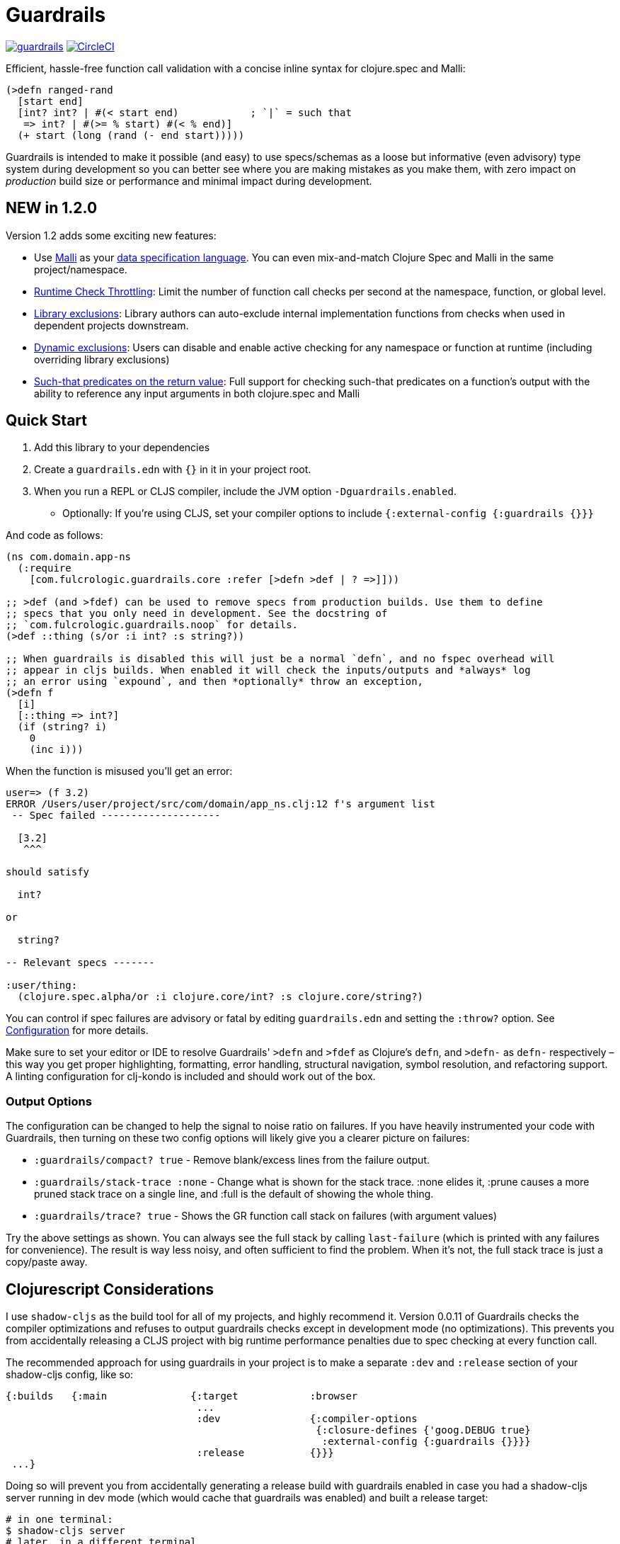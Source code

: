 :sectanchors:
ifdef::env-github,env-cljdoc[]
:tip-caption: :bulb:
:note-caption: :information_source:
:important-caption: :heavy_exclamation_mark:
:caution-caption: :fire:
:warning-caption: :warning:
endif::[]

= Guardrails

image:https://img.shields.io/clojars/v/com.fulcrologic/guardrails.svg[link=https://clojars.org/com.fulcrologic/guardrails]
image:https://circleci.com/gh/fulcrologic/guardrails/tree/main.svg?style=svg["CircleCI", link="https://circleci.com/gh/fulcrologic/guardrails/tree/main"]

Efficient, hassle-free function call validation with a concise inline syntax for clojure.spec and Malli:

[source, clojure]
----
(>defn ranged-rand
  [start end]
  [int? int? | #(< start end)            ; `|` = such that
   => int? | #(>= % start) #(< % end)]
  (+ start (long (rand (- end start)))))
----

Guardrails is intended to make it possible (and easy) to use specs/schemas as a loose but informative (even advisory) type system during development
so you can better see where you are making mistakes as you make them, with zero impact on _production_ build size or performance and minimal impact during development.

== NEW in 1.2.0

Version 1.2 adds some exciting new features:

* Use https://github.com/metosin/malli[Malli] as your <<malli-support,data specification language>>. You can even mix-and-match Clojure Spec and Malli in the same project/namespace.
* <<check-throttling, Runtime Check Throttling>>: Limit the number of function call checks per second at the namespace, function, or global level.
* <<static-exclusions, Library exclusions>>: Library authors can auto-exclude internal implementation functions from checks when used in dependent projects downstream.
* <<dynamic-exclusions, Dynamic exclusions>>: Users can disable and enable active checking for any namespace or function at runtime (including overriding library exclusions)
* <<Such That, Such-that predicates on the return value>>: Full support for checking such-that predicates on a function's output with the ability to reference any input arguments in both clojure.spec and Malli

== Quick Start

. Add this library to your dependencies
. Create a `guardrails.edn` with `{}` in it in your project root.
. When you run a REPL or CLJS compiler, include the JVM option `-Dguardrails.enabled`.
** Optionally: If you're using CLJS, set your compiler options to include `{:external-config {:guardrails {}}}`

And code as follows:

[source, clojure]
-----
(ns com.domain.app-ns
  (:require
    [com.fulcrologic.guardrails.core :refer [>defn >def | ? =>]]))

;; >def (and >fdef) can be used to remove specs from production builds. Use them to define
;; specs that you only need in development. See the docstring of
;; `com.fulcrologic.guardrails.noop` for details.
(>def ::thing (s/or :i int? :s string?))

;; When guardrails is disabled this will just be a normal `defn`, and no fspec overhead will
;; appear in cljs builds. When enabled it will check the inputs/outputs and *always* log
;; an error using `expound`, and then *optionally* throw an exception,
(>defn f
  [i]
  [::thing => int?]
  (if (string? i)
    0
    (inc i)))
-----

When the function is misused you'll get an error:

[source, bash]
-----
user=> (f 3.2)
ERROR /Users/user/project/src/com/domain/app_ns.clj:12 f's argument list
 -- Spec failed --------------------

  [3.2]
   ^^^

should satisfy

  int?

or

  string?

-- Relevant specs -------

:user/thing:
  (clojure.spec.alpha/or :i clojure.core/int? :s clojure.core/string?)
-----

You can control if spec failures are advisory or fatal by editing `guardrails.edn` and setting the `:throw?` option. See
<<Configuration>> for more details.

Make sure to set your editor or IDE to resolve Guardrails' `>defn` and `>fdef` as Clojure's `defn`, and `>defn-` as `defn-` respectively – this way you get proper highlighting, formatting, error handling, structural navigation, symbol resolution, and refactoring support. A linting configuration for clj-kondo is included and should work out of the box.

=== Output Options

The configuration can be changed to help the signal to noise ratio on failures. If you have heavily instrumented your code with Guardrails, then turning on these two config options will likely give you a clearer picture on failures:

* `:guardrails/compact? true` - Remove blank/excess lines from the failure output.
* `:guardrails/stack-trace :none` - Change what is shown for the stack trace. :none elides it, :prune causes a more pruned stack trace on a single line, and :full is the default of showing the whole thing.
* `:guardrails/trace? true` - Shows the GR function call stack on failures (with argument values)

Try the above settings as shown.  You can always see the full stack by calling `last-failure` (which is printed with any failures for convenience). The result is way less noisy, and often sufficient to find the problem. When it's not, the full stack trace is just a copy/paste away.

== Clojurescript Considerations

I use `shadow-cljs` as the build tool for all of my projects, and highly recommend it. Version 0.0.11 of Guardrails
checks the compiler optimizations and refuses to output guardrails checks except in development mode (no optimizations). This
prevents you from accidentally releasing a CLJS project with big runtime performance penalties due to spec checking
at every function call.

The recommended approach for using guardrails in your project is to make a separate `:dev` and `:release` section of your
shadow-cljs config, like so:

[source, clojure]
------
{:builds   {:main              {:target            :browser
                                ...
                                :dev               {:compiler-options
                                                    {:closure-defines {'goog.DEBUG true}
                                                     :external-config {:guardrails {}}}}
                                :release           {}}}
 ...}
------

Doing so will prevent you from accidentally generating a release build with guardrails enabled in case you had
a shadow-cljs server running in dev mode (which would cache that guardrails was enabled) and built a release
target:

[source, bash]
-----
# in one terminal:
$ shadow-cljs server
# later, in a different terminal
$ shadow-cljs release main
-----

In this scenario Guardrails will detect that you have accidentally enabled it on a production build and will
throw an exception.  The only way to get guardrails to build into a CLJS release build is to explicitly set
the JVM property "guardrails.enabled" to "production" (NOTE: any truthy value will enable it in CLJ).

You can set JVM options in shadow-cljs using the `:jvm-opts` key:

[source, clojure]
-----
 :jvm-opts ["-Dguardrails.enabled=production"]
-----

but this is highly discouraged.

=== Dead Code Elimination

There is a a noop namespace that can be used in your build settings to attempt to eliminate all traces of guardrails
and dependent code. This will not remove spec dependencies unless you only use spec for guardrails, so do similar tricks
for your inclusions of spec namespaces.

See https://github.com/fulcrologic/guardrails/blob/develop/src/main/com/fulcrologic/guardrails/noop.cljc[noop.cljc].

[[gspec-syntax]]
== The Gspec Syntax

`[arg-specs* (| arg-preds+)? \=> ret-spec (| ret-preds+)? (\<- generator-fn)?]`

`|` : such that

The number of `arg-specs` must match the number of function arguments, including a possible variadic argument – Guardrails will shout at you if it doesn't.

=== Single/Multiple Arities

Write the function as normal, and put a gspec after the argument list:

[source, clojure]
-----
(>defn myf
  ([x]
   [int? => number?]
   ...)
  ([x y]
   [int? int? => int?]
   ...))
-----

=== Variadic Argument Lists

`arg-specs` for variadic arguments are defined as one would expect from standard fspec:

[source, clojure]
-----
(>fdef clojure.core/max
  [x & more]
  [number? (s/* number?) => number?])
-----

[NOTE]
--
The `arg-preds`, if defined, are `s/and`-wrapped together with the `arg-specs` when desugared.

The `ret-preds` are equivalent to (and desugar to) spec's `:fn` predicates, except that the anonymous function parameter
is the ret, and the args are referenced using their symbols. That's because in the gspec syntax spec's `:fn` is simply
considered a 'such that' clause on the ret.
--

=== Such That

To add an additional condition add `|` after either the argument specs (just before `\=>`) or return value spec
and supply a lambda that uses the symbol names from the argument list (and `%` for return value).

[source, clojure]
-----
(>defn f
  [i]
  [int? | #(< 0 i 10) => int? | #(pos-int? %)]
  ...)
-----

=== Nilable

The `?` macro can be used as a shorthand for `s/nilable`:

[source, clojure]
-----
(>fdef clojure.core/empty?
  [coll]
  [(? seqable?) => boolean?])
-----

=== Nested Specs

Nested gspecs are defined using the exact same syntax:

[source, clojure]
-----
(>fdef clojure.core/map-indexed
  ([f]
   [[nat-int? any? => any?] => fn?])
  ([f coll]
   [[nat-int? any? => any?] (? seqable?) => seq?]))
-----

In the rare cases when a nilable gspec is needed `?` is put in a vector rather than a list:

[source, clojure]
-----
(>fdef clojure.core/set-validator!
  [a f]
  [atom? [? [any? => any?]] => any?])
-----

TIP: For nested gspecs there's no way to reference the args in the `arg-preds` or `ret-preds` by symbol. The recommended
approach here is to register the required gspec separately by using `>fdef` with a keyword.
//You can do it with `#(\-> % :arg1)` in the `arg-preds`, but that won't work in the `ret-preds` and it's quite messy anyway. You could theoretically use a nested `(s/fspec ...)` instead of a gspec, but that gets unwieldy quick.

NOTE: Nested gspecs with one or more `any?` argspecs desugar to `ifn?`, so as not to mess up generative testing. This
can be overridden by passing a generator – even an empty one, that is simply adding `\<-` or `:gen` to the gspec – in which case the gspec will desugar exactly as specified.
{zwsp}
The assumption here is that `any?` does not imply that the function can in fact handle any type of argument.
{zwsp}
You should still write out nested gspecs, even if they are as simple as `[any? \=> any?]` – this is useful as succinct
documentation that this particular function receives exactly one argument.

=== Gspec Advantages

- It's much more concise and easier to write and read.
- It's inline, so you can see at a glance what kind of data a function expects and returns right under the
docstring and arg list, for example when previewing the function definition in your editor.
- Writing specs for multi-arity functions adds zero complexity, even with multiple return types and such-that predicates
- Renaming/refactoring parameters is a breeze – just use your IDE's symbol rename functionality and all references in
the predicate functions will be handled correctly, because `>defn` syntax is valid `defn` syntax.
+
From the point of view of the programmer and the editor, the function arguments are bound to their respective symbols and can be freely referenced in any expression as expected, including the gspec which is considered just another body form.
- For the same reason, you can reliably bypass Guardrails temporarily by simply changing `>defn` to `defn` - the minimal performance impact
of evaluating the gspec vector as the first body form aside, nothing will break.
- It can be elided to have zero impact on the build by an external control (config file/JVM parameter).

Credit: The above documentation was largely taken from https://github.com/gnl/ghostwheel#the-gspec-syntax[Ghostwheel's documentation].

[#malli-support]
== Malli Support

Version 1.2.0 includes full support for Malli. If you use the latter for data validation, you no longer need to maintain a separate spec-based set of schema for Guardrails – it is, after all, the same data you use in your functions!

All you have to do to use it instead of spec is change your require statement. In fact, you can alias BOTH spec-based and malli-based Guardrails in the same namespace – just make sure you use the right kind of schema with the corresponding function!

The special operators `\=>`, `|`, and `?` can come from either implementation, as they are purely symbolic.

[source, clojure]
-----
(ns foo.bar
  (:require
    [clojure.spec.alpha :as s]
    [com.fulcrologic.guardrails.core :as gr.spec]
    [com.fulcrologic.guardrails.malli.core :as gr.malli :refer [=> | ?]))

(gr.spec/>defn f
  [x]
  [(s/keys :req [:thing/x]) => int?]
  ...)

(gr.malli/>defn f
  [x]
  [[:map :thing/x] => :int]
  ...)
-----

All configuration options apply to both variants (max checks per second, throw configuration, etc.). Other than the items used *within* the gspec, they are identical.

=== The Guardrails Malli Registry

Clojure Spec forces you to use a shared global registry, and carefully ensure that your keywords are qualified and do not collide with others.

Malli does have a default registry, but it is not mutable. This lets you to pick registries at will, and allows for more lenient use of "poor" naming because the threat of collision is reduced; however, it makes the writing of function schemas a lot more tedious:

[source, clojure]
-----
(>defn f
  [x]
  [[:map {:registry my-reg} ...
-----

Fortunately, Malli supports mutable registries, so we can provide the convenience of a global registry and dramatically reduce the boilerplate.

The mutable Guardrails registry is initiated with the exact content of the default Malli registry, and is held in the `com.fulcrologic.guardrails.malli.registry` namespace, which also includes functions that you can use to directly add your own schema to it. You'll need to do this for any qualified keywords you want to use in `>defn`s that leverage Malli. For example you can merge in some other schema maps with:

[source, clojure]
-----
(gr.reg/merge-schemas! my-custom-stuff my-other-stuff)
-----

The `com.fulcrologic.guardrails.malli.core` namespace also has a convenient `>def` that is like the Clojure Spec `def`, in that it will register a schema under a qualified keyword for you:

[source, clojure]
-----
(>def :member/name :string)
-----

== Configuration

=== Enabling

Guardrails is disabled by default, emitting *exactly* what a plain `defn` would until you explicitly turn it on, which is done via a JVM option. We chose this path because it is highly effective at preventing its accidental enabling in production, which could cause huge performance impacts.

The JVM option `-Dguardrails.enabled=true` should be used to turn on
guardrails. When not defined `>defn` will emit exactly what `defn` would.

You may also enable it in cljs in your shadow-cljs config
(see Configuration...adding even an empty config map will enable it).

=== The Configuration File

The default config goes in the root of the project as `guardrails.edn`:

[source, clojure]
-----
{
 ; what to emit instead of defn, if you have another defn macro
 :defn-macro nil

 ;; Nilable map of Expound configuration options.
 :expound    {:show-valid-values? true
              :print-specs?       true}

 ;; Check specs in parallel (CLJ only)
 :async?     true

 ;; GLOBALLY enable non-exhaustive checking (this is NOT recommended, you'd
 ;; usually want to set it in a more granular fashion on the function or
 ;; namespace level using metadata.)
 ;; Limits function call checks per second to this maximum number.
 ;; The intermittent checks are spread out evenly to ensure sufficient coverage,
 ;; so if MCPS is set to 50 and you have 1000 calls per second, roughly every 20th
 ;; call will be checked.
 :guardrails/mcps 100

 ;; Low-level stack trace output
 ;; default :full
 :guardrails/stack-trace :prune ; or :full or :none

 ;; nREPL hates using stderr, but in other REPLs seeing your problems in red is nice.
 ;; default false
 :guardrails/use-stderr? true

 ;; Optional (default false). Compress the explanation of the problem.
 :guardrails/compact? true

 ;; Keep track of the active GR-instrumented calls as a stack, and show that on errors.
 ;; default false
 :guardrails/trace? true

 ;; should a spec failure on args or ret throw an exception?
 ;; (always logs an informative message)
 :throw?     false

 ;; should a failure be forwarded through tap> ?
 :tap>?      false}
-----

You can override the config file *name* using JVM option
`-Dguardrails.config=filename`.
In your shadow-cljs config file you can override settings via the `[:compiler-options :external-config :guardrails]`
config path of a build:

[source, clojure]
-----
...
     :app  {:target            :browser
            :dev               {:compiler-options
                                {:external-config {:guardrails {:throw? false}}
                                 :closure-defines {'goog.DEBUG true}}}}
...
-----

== Performance

Guardrails adds an overhead that is roughly equivalent to the cost of running a Clojure spec or Malli validation. On an
Apple M1 Max, the average check on a generic code base (tested against https://github.com/fulcrologic/statecharts[our statecharts library]) takes around 11 microseconds. This actually tested out to roughly the same for Malli AND Spec, though we did find cases where
Malli was roughly 2x faster. We did not do further deep analysis.

[source]
-----
    nCalls        Max       Mean   MAD      Clock  Total
   174,586    14.72ms    11.44μs  ±78%     2.00s     91%
-----
(measured using https://github.com/taoensso/tufte[Tufte])

As you can see, if you instrument a lot of your functions, the number of calls can add up quickly (this result was from running 8 tests). So, even though the runtime checks are only taking microseconds, the overall effect can be dramatic.

Here's how fast those tests are when we turn off Guardrails altogether (one call, because
we measured the entire test suite runtime instead of the overhead of non-existent runtime checks):

[source]
-----
     nCalls        Max       Mean   MAD      Clock  Total
          1    72.38ms    72.38ms   ±0%    72.38ms   100%
-----

As you can see, the performance can be a significant drag on development, often leading people to strip out their checks, a thing that I've had to do in my own libraries in the past because it hurt downstream users. No more! We now have various ways of improving the situation.

[#check-throttling]
=== Limiting Max Checks Per Second

In version 1.2.0 and above you can tune Guardrails to limit the number of times a function is checked per second. This can have a huge performance benefit for functions that are called in loops and possibly involve complex and expensive checks.

The limit can be applied globally, to a namespace, or even to a function (recommended), by setting `:guardrails/mcps` to an integer. Like most other options, you can place it in the global `guardrails.edn`, the compiler config, the metadata of a namespace, or in the attribute map of a `>defn`. For example:

[source, clojure]
-----
(>defn f
  {:guardrails/mcps 100}
  [x]
  [int? => int?]
  ...)
-----

The performance boost from this setting can be dramatic. The Fulcrologic Statecharts library uses Guardrails extensively for internal function checks, and without an MCPS limit some state changes can take human-perceptible amounts of time (like seconds). With it applied the performance impact returns to a virtually unnoticeable level. Measurements on this particular library indicate that each *check* takes around 20 microseconds, but the overhead of the max-calls-per-second is only 20 or so nanoseconds (on an M1 Max Mac Studio). So, when a calculation ends up causing 100k+ checks (remember there is a check for each arg, and one for the return value) enabling MCPS makes things run literally 1000x faster.

Here's that same set of 8 tests we showed earlier, but with MCPS set to 100 the Guardrails overhead is reduced to only a few milliseconds! In other words, the non-exhaustive checking makes it appear as if guardrails isn't even there. Since it is very common to have just a handful of heavily called functions, dropping each of their check counts to 100 means that you're more likely to only run a few thousand checks in total.

Of course, the downside is that you are no longer getting rigorous data flow checking, but for functions that are called heavily this is an acceptable trade-off, since the probability of detecting some kind of problem can be tuned as you see fit.

The throttling always checks the "leading edge" first; from there it tracks a counter, and uses the high resolution timer to calculate the current number of checks per second that have been done. If that exceeds the set limit, the check is skipped (and the time will change, but not the check count), so after enough time has elapsed, more checks will happen. This has the tendency to "spread out" the checks over time, but of course even high resolution timers are going to give you a lot of jitter at a high call frequency.

[#dynamic-exclusions]
=== Dynamic Exclusions

Version 1.2.0 also includes the ability to turn checks completely on or off, including at runtime, on a wide or granular level, such as for a namespace or even a function, both in CLJ and CLJS. The functions for controlling this are in `com.fulcrologic.guardrails.config`:

* `(config/exclude-checks! ns-or-fn)` - Turns off checking for an entire ns, or just a single fully-qualified symbol.
* `(config/allow-checks! ns-or-fn)` - Turns on checking for an entire ns, or just a single fully-qualified symbol.
* `(config/excluded? ns-or-fn)` - Indicate if the given (entire ns) or fn (qualified symbol) is excluded from checks.
* `(config/clear-exclusions!)` - Make everything, even in libraries that export exclusions, run checks. See next section.
* `(config/reset-exclusions!)` - Re-apply any library exclusion exports (resets exclusions to what they were at startup). See next section.

[#static-exclusions]
=== Static Exclusions (Special Attention Library Authors)

Most libraries have a main surface API, and then a bunch of internal functions. It is useful to instrument all of these with Guardrails in order to get the benefits of documentation, validation during development, and verification while testing.

Unfortunately, this can have a huge performance impact on downstream consumers of your library that also use Guardrails. It makes sense that a library author should indicate which functions comprise the *public* API (and should be checked by downstream users), and which are considered more *internal* and should only be checked when the author is working on the library itself.

Library authors (and application authors as well) can include a file at the top level of their classpath (e.g. src or resources folder, usually) with the special name `guardrails-export.edn` which contains a config map that can exclude a set of namespaces from ALL checks. To get the checking config at runtime, the `>defn` functions in those namespaces will only run a simple check on a volatile, so setting these exclusions returns things to pretty much full performance (~= no Guardrails used at all).

For example, `src/main/guardrails-export.edn` in the https://github.com/fulcrologic/statecharts[Fulcrologic statecharts library] looks something like this:

[source, clojure]
-----
{:exclude #{com.fulcrologic.statecharts.algorithms.v20150901-impl}}
-----

Remember, this goes in a *specially-named* file, *not* in the primary guardrails configuration file, since these are meant to be seen by downstream consumers (like data_readers.clj).

A quick implementation note: In order to make this work in Clojurescript a macro must run that can read the JVM classpath, and compile all the exclusions found in on-disk (and in JAR files) into a runtime set. The same happens in Clojure (though in CLJ you can read the fs again at any time).

The set of exclusions found in export files at load time is what `reset-exclusions!` will restore if you have dynamically changed the exclusions at runtime. Basically this load-time set is kept in a var for exactly this reason since CLJS cannot re-trigger a classpath scan.

NOTE: As a library *author* these exclusions will end up applying to your code as well, since it is difficult to tell which export file belongs to which project on the classpath. Thus the beginning of your test namespaces (and possibly your non-published user ns) should all start with a call to `config/clear-exclusions!` if you want to include your implementation checks while running your tests and working on your library code.

=== Async Mode for Clojure (not useful in CLJS)

NOTE: This is an older attempt at helping performance, and it is moderately helpful when you want exhaustive checking in Clojure. In general, you should instead prefer the use of exclusions or the max checks per second setting at the namespace, function, or project level.

Guardrails has an asynchronous checking mode (which mainly benefits Clojure).

When this mode is enabled it pushes spec checking into a `core.async` channel with a dropping buffer (size 10,000). The overhead for the `put` is just a few microseconds. This allows an alternate thread to run the checks, and as long as you don't have large sustained computations this can give you nearly full-production performance of your code, while an alternate core in your computer handles the checks.

Benefits:

* Much faster dev performance (Clojure only. The option works in CLJS, but there's not a second thread so there is no benefit).
* High performance algorithms can use guardrails with a tolerable cost.

Costs:

* Checking results are queued. If a lot of slow checks get in the queue you might have to wait some time before you see the problems. This could cause confusion (you might be running your next expression in the REPL and see an error from the prior one).
* Not all checks will run in a CPU-intensive task that queues checks rapidly.
* Async mode is incompatible with the `:throw? true` option.

To enable the async mode, just add `:async? true` in your `guardrails.edn` file.

This mode does not benefit clojurescript because there *is no* alternate thread to push the checks to.


== Why?

Clojure spec's instrument (and Orchestra's outstrument) have a number of disadvantages when trying to use them for
this purpose. Specifically, they are side-effecting after-calls that do not play particularly well with hot code reload,
and always throw when there is a failed spec.  Furthermore, management of the accidental inclusion of specs in your cljs
builds (which increase build size) is a constant pain when writing separate specs for functions (the specs end up in
a whole other file, inclusion needs to be via a development ns, and things easily get out of date).

This library is a middle ground between the features of raw Clojure spec and George Lipov's Ghostwheel.
Much of the source code in this library is directly from https://github.com/gnl/ghostwheel[Ghostwheel].

This library's goals are:

- The ability to use a simple DSL to declare the spec with a function (taken from Ghostwheel). See that library's docs
for *syntax* of `>defn`, `>defn`, etc.
- The ability to support dead-code elimination in cljs.
- No reliance on generative testing facilities/checkers. No orchestra/instrument stuff.
- Good output when a function receives or emits an incorrect value.
- The ability to control if a spec failure causes a throw (instrument always throws), because a lot of the time
during development your spec is just wrong, and crashing your program is very inconvenient. You just want a log message
to make you aware.

without the extra overhead of Ghostwheel's support for:

* Automatic generative testing stuff.
* Tracing.
* Side-effect detection/warning.


== Copyright and License

The code and documentation taken from Ghostwheel is by George Lipov and follows the ownership/copyright of that library.
The modifications in this library are copyrighted by Fulcrologic, LLC.

This library follows Ghostwheel's original license: Eclipse public license version 2.0.

